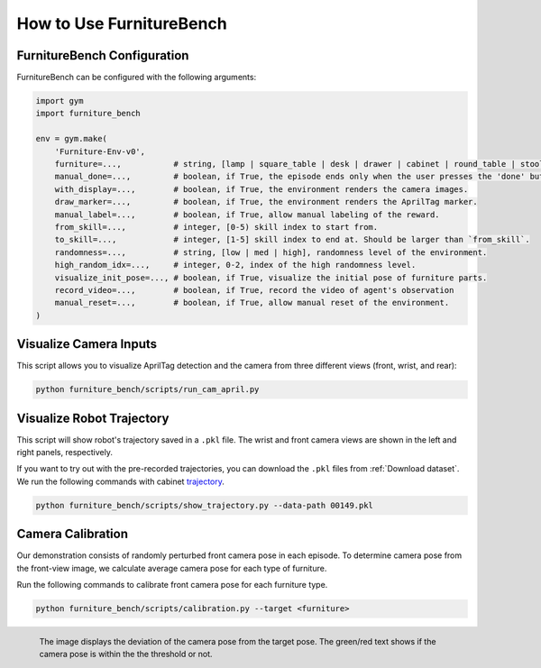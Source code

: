 How to Use FurnitureBench
=========================

FurnitureBench Configuration
~~~~~~~~~~~~~~~~~~~~~~~~~~~~

FurnitureBench can be configured with the following arguments:

.. code::

    import gym
    import furniture_bench

    env = gym.make(
        'Furniture-Env-v0',
        furniture=...,           # string, [lamp | square_table | desk | drawer | cabinet | round_table | stool | chair | one_leg].
        manual_done=...,         # boolean, if True, the episode ends only when the user presses the 'done' button.
        with_display=...,        # boolean, if True, the environment renders the camera images.
        draw_marker=...,         # boolean, if True, the environment renders the AprilTag marker.
        manual_label=...,        # boolean, if True, allow manual labeling of the reward.
        from_skill=...,          # integer, [0-5) skill index to start from.
        to_skill=...,            # integer, [1-5] skill index to end at. Should be larger than `from_skill`.
        randomness=...,          # string, [low | med | high], randomness level of the environment.
        high_random_idx=...,     # integer, 0-2, index of the high randomness level.
        visualize_init_pose=..., # boolean, if True, visualize the initial pose of furniture parts.
        record_video=...,        # boolean, if True, record the video of agent's observation
        manual_reset=...,        # boolean, if True, allow manual reset of the environment.
    )

Visualize Camera Inputs
~~~~~~~~~~~~~~~~~~~~~~~

This script allows you to visualize AprilTag detection and the camera from three different views (front, wrist, and rear):

.. image:: ../_static/images/run_cam_april.png
    :width: 600px

.. code::

    python furniture_bench/scripts/run_cam_april.py


Visualize Robot Trajectory
~~~~~~~~~~~~~~~~~~~~~~~~~~

This script will show robot's trajectory saved in a ``.pkl`` file.
The wrist and front camera views are shown in the left and right panels, respectively.

If you want to try out with the pre-recorded trajectories, you can download the ``.pkl`` files from :ref:`Download dataset`.
We run the following commands with cabinet `trajectory <https://drive.google.com/file/d/1PSh0uvhf7nqFw4KYLf4gn4E7GKferUvD/view?usp=share_link>`__.

.. code::

    python furniture_bench/scripts/show_trajectory.py --data-path 00149.pkl


.. figure:: ../_static/images/trajectory_example.gif
    :align: center
    :width: 80%
    :alt: trajectory_example


Camera Calibration
~~~~~~~~~~~~~~~~~~

Our demonstration consists of randomly perturbed front camera pose in each episode.
To determine camera pose from the front-view image, we calculate average camera pose for each type of furniture.

Run the following commands to calibrate front camera pose for each furniture type.

.. code::

    python furniture_bench/scripts/calibration.py --target <furniture>

.. figure:: ../_static/images/calibration.png
    :width: 60%
    :align: left
    :alt: calibration

    The image displays the deviation of the camera pose from the target pose.
    The green/red text shows if the camera pose is within the the threshold or not.
